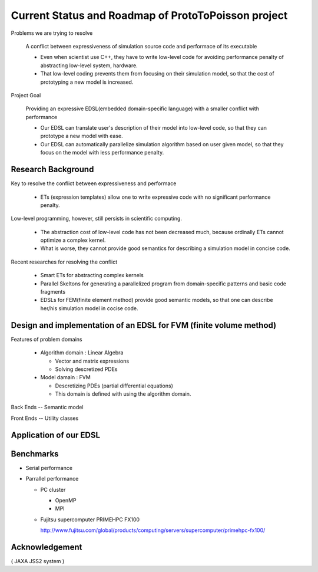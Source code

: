 
Current Status and Roadmap of ProtoToPoisson project
===================================================

Problems we are trying to resolve

    A conflict between expressiveness of simulation source code and performace of its executable

    * Even when scientist use C++, they have to write low-level code for avoiding performance penalty of abstracting low-level system, hardware. 
    * That low-level coding prevents them from focusing on their simulation model, so that the cost of prototyping a new model is increased.

Project Goal

    Providing an expressive EDSL(embedded domain-specific language) with a smaller conflict with performance

    * Our EDSL can translate user's description of their model into low-level code, so that they can prototype a new model with ease.
    * Our EDSL can automatically parallelize simulation algorithm based on user given model, so that they focus on the model with less performance penalty.


Research Background
-------------------

Key to resolve the conflict between expressiveness and performace 

   * ETs (expression templates) allow one to write expressive code with no significant performance penalty.

Low-level programming, however, still persists in scientific computing.

   * The abstraction cost of low-level code has not been decreased much, because ordinally ETs cannot optimize a complex kernel.
   * What is worse, they cannot provide good semantics for describing a simulation model in concise code.
   
Recent researches for resolving the conflict

   * Smart ETs for abstracting complex kernels
   * Parallel Skeltons for generating a parallelized program from domain-specific patterns and basic code fragments
   * EDSLs for FEM(finite element method) provide good semantic models, so that one can describe her/his simulation model in cocise code.



Design and implementation of an EDSL for FVM (finite volume method)
-------------------------------------------------------------------

Features of problem domains

   * Algorithm domain : Linear Algebra

     * Vector and matrix expressions
     * Solving descretized PDEs

   * Model damain : FVM

     * Descretizing PDEs (partial differential equations)
     * This domain is defined with using the algorithm domain.


Back Ends -- Semantic model



Front Ends -- Utility classes






Application of our EDSL
-----------------------


Benchmarks
----------

* Serial performance

* Parrallel performance

  * PC cluster

    * OpenMP
    * MPI

  * Fujitsu supercomputer PRIMEHPC FX100

    http://www.fujitsu.com/global/products/computing/servers/supercomputer/primehpc-fx100/


Acknowledgement
---------------

( JAXA JSS2 system )

